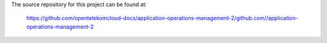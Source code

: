 The source repository for this project can be found at:

   https://github.com/opentelekomcloud-docs/application-operations-management-2/github.com//application-operations-management-2
